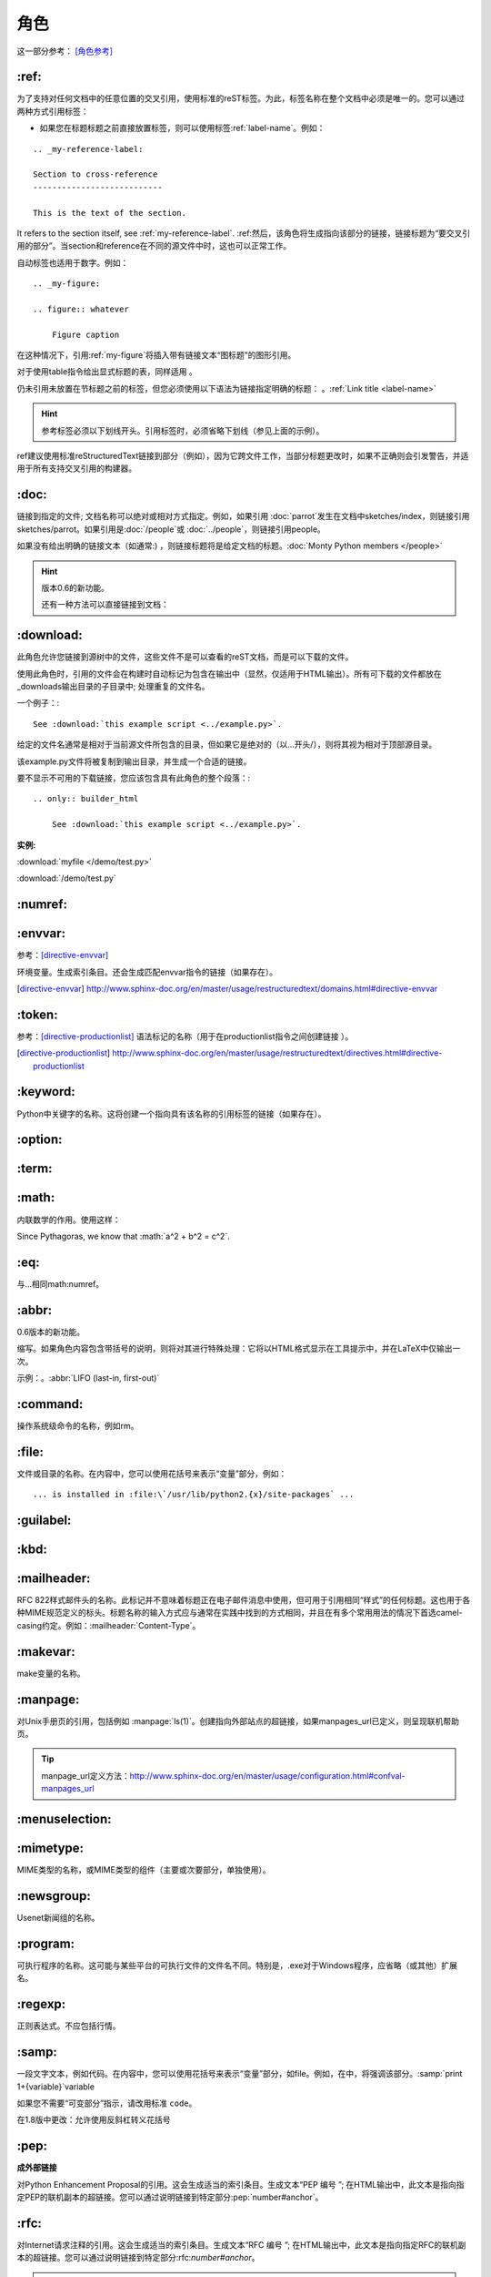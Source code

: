 .. _rst-roles:

======================================================================================================================================================
角色
======================================================================================================================================================

这一部分参考： [角色参考]_


.. _my-advance-ref:

\:ref:
------------------------------------------------------------------------------------------------------------------------------------------------------

为了支持对任何文档中的任意位置的交叉引用，使用标准的reST标签。为此，标签名称在整个文档中必须是唯一的。您可以通过两种方式引用标签：

- 如果您在标题标题之前直接放置标签，则可以使用标签:ref\:\`label-name`。例如：

::

    .. _my-reference-label:

    Section to cross-reference
    ---------------------------

    This is the text of the section.

It refers to the section itself, see :ref\:\`my-reference-label`.
:ref\:然后，该角色将生成指向该部分的链接，链接标题为“要交叉引用的部分”。当section和reference在不同的源文件中时，这也可以正常工作。

自动标签也适用于数字。例如：

::

    .. _my-figure:

    .. figure:: whatever

        Figure caption

在这种情况下，引用:ref:\`my-figure`将插入带有链接文本“图标题”的图形引用。

对于使用table指令给出显式标题的表，同样适用 。

仍未引用未放置在节标题之前的标签，但您必须使用以下语法为链接指定明确的标题： 。:ref:\`Link title <label-name>`

.. hint::

    参考标签必须以下划线开头。引用标签时，必须省略下划线（参见上面的示例）。

ref建议使用标准reStructuredText链接到部分（例如），因为它跨文件工作，当部分标题更改时，如果不正确则会引发警告，并适用于所有支持交叉引用的构建器。

\:doc:
------------------------------------------------------------------------------------------------------------------------------------------------------

链接到指定的文件; 文档名称可以绝对或相对方式指定。例如，如果引用 :doc:\`parrot`发生在文档中sketches/index，则链接引用sketches/parrot。如果引用是:doc:\`/people`或 :doc:\`../people`，则链接引用people。

如果没有给出明确的链接文本（如通常:) ，则链接标题将是给定文档的标题。:doc:\`Monty Python members </people>`

.. hint::

    版本0.6的新功能。

    还有一种方法可以直接链接到文档：


\:download:
------------------------------------------------------------------------------------------------------------------------------------------------------

此角色允许您链接到源树中的文件，这些文件不是可以查看的reST文档，而是可以下载的文件。

使用此角色时，引用的文件会在构建时自动标记为包含在输出中（显然，仅适用于HTML输出）。所有可下载的文件都放在_downloads输出目录的子目录中; 处理重复的文件名。

一个例子：::

    See :download:`this example script <../example.py>`.

给定的文件名通常是相对于当前源文件所包含的目录，但如果它是绝对的（以...开头/），则将其视为相对于顶部源目录。

该example.py文件将被复制到输出目录，并生成一个合适的链接。

要不显示不可用的下载链接，您应该包含具有此角色的整个段落：::

    .. only:: builder_html

        See :download:`this example script <../example.py>`.

**实例:**

:download:`myfile </demo/test.py>`

:download:`/demo/test.py` 

\:numref:
------------------------------------------------------------------------------------------------------------------------------------------------------

\:envvar:
------------------------------------------------------------------------------------------------------------------------------------------------------
参考：[directive-envvar]_

环境变量。生成索引条目。还会生成匹配envvar指令的链接（如果存在）。

.. [directive-envvar] http://www.sphinx-doc.org/en/master/usage/restructuredtext/domains.html#directive-envvar


\:token:
------------------------------------------------------------------------------------------------------------------------------------------------------
参考：[directive-productionlist]_
语法标记的名称（用于在productionlist指令之间创建链接 ）。

.. [directive-productionlist] http://www.sphinx-doc.org/en/master/usage/restructuredtext/directives.html#directive-productionlist


\:keyword:
------------------------------------------------------------------------------------------------------------------------------------------------------

Python中关键字的名称。这将创建一个指向具有该名称的引用标签的链接（如果存在）。

\:option:
------------------------------------------------------------------------------------------------------------------------------------------------------

\:term:
------------------------------------------------------------------------------------------------------------------------------------------------------

\:math:
------------------------------------------------------------------------------------------------------------------------------------------------------

内联数学的作用。使用这样：

Since Pythagoras, we know that :math:\`a^2 + b^2 = c^2`.

\:eq:
------------------------------------------------------------------------------------------------------------------------------------------------------

与...相同math:numref。

\:abbr:
------------------------------------------------------------------------------------------------------------------------------------------------------

0.6版本的新功能。

缩写。如果角色内容包含带括号的说明，则将对其进行特殊处理：它将以HTML格式显示在工具提示中，并在LaTeX中仅输出一次。

示例：。:abbr:\`LIFO (last-in, first-out)`


\:command:
------------------------------------------------------------------------------------------------------------------------------------------------------

操作系统级命令的名称，例如rm。

\:file:
------------------------------------------------------------------------------------------------------------------------------------------------------

文件或目录的名称。在内容中，您可以使用花括号来表示“变量”部分，例如：

::

    ... is installed in :file:\`/usr/lib/python2.{x}/site-packages` ...

\:guilabel:
------------------------------------------------------------------------------------------------------------------------------------------------------

\:kbd:
------------------------------------------------------------------------------------------------------------------------------------------------------

\:mailheader:
------------------------------------------------------------------------------------------------------------------------------------------------------

RFC 822样式邮件头的名称。此标记并不意味着标题正在电子邮件消息中使用，但可用于引用相同“样式”的任何标题。这也用于各种MIME规范定义的标头。标题名称的输入方式应与通常在实践中找到的方式相同，并且在有多个常用用法的情况下首选camel-casing约定。例如：:mailheader:\`Content-Type`。

\:makevar:
------------------------------------------------------------------------------------------------------------------------------------------------------

make变量的名称。

\:manpage:
------------------------------------------------------------------------------------------------------------------------------------------------------

对Unix手册页的引用，包括例如 :manpage:\`ls(1)`。创建指向外部站点的超链接，如果manpages_url已定义，则呈现联机帮助页。

.. tip::

    manpage_url定义方法：http://www.sphinx-doc.org/en/master/usage/configuration.html#confval-manpages_url

\:menuselection:
------------------------------------------------------------------------------------------------------------------------------------------------------

\:mimetype:
------------------------------------------------------------------------------------------------------------------------------------------------------

MIME类型的名称，或MIME类型的组件（主要或次要部分，单独使用）。

\:newsgroup:
------------------------------------------------------------------------------------------------------------------------------------------------------

Usenet新闻组的名称。

\:program:
------------------------------------------------------------------------------------------------------------------------------------------------------

可执行程序的名称。这可能与某些平台的可执行文件的文件名不同。特别是，.exe对于Windows程序，应省略（或其他）扩展名。

\:regexp:
------------------------------------------------------------------------------------------------------------------------------------------------------

正则表达式。不应包括行情。

\:samp:
------------------------------------------------------------------------------------------------------------------------------------------------------

一段文字文本，例如代码。在内容中，您可以使用花括号来表示“变量”部分，如file。例如，在中，将强调该部分。:samp:\`print 1+{variable}`variable

如果您不需要“可变部分”指示，请改用标准 ``code``。

在1.8版中更改：允许使用反斜杠转义花括号

\:pep:
------------------------------------------------------------------------------------------------------------------------------------------------------

**成外部链接**

对Python Enhancement Proposal的引用。这会生成适当的索引条目。生成文本“PEP 编号 ”; 在HTML输出中，此文本是指向指定PEP的联机副本的超链接。您可以通过说明链接到特定部分:pep:\`number#anchor`。

\:rfc:
------------------------------------------------------------------------------------------------------------------------------------------------------

对Internet请求注释的引用。这会生成适当的索引条目。生成文本“RFC 编号 ”; 在HTML输出中，此文本是指向指定RFC的联机副本的超链接。您可以通过说明链接到特定部分:rfc:`number#anchor`。

.. note::
    
    请注意，成外部链接,包含超链接没有特殊角色，因为您可以使用标准reST标记来实现此目的。


.. [角色参考] http://www.sphinx-doc.org/en/master/usage/restructuredtext/roles.html#ref-role